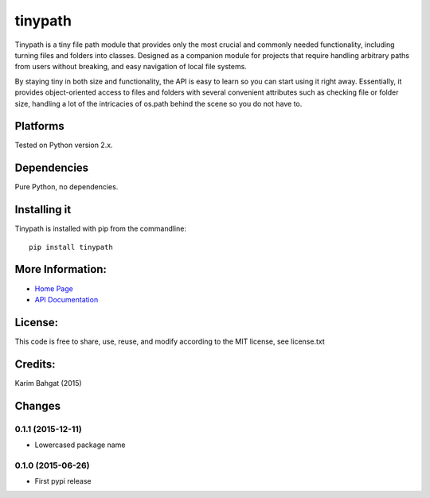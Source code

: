 tinypath
========

Tinypath is a tiny file path module that provides only the most crucial
and commonly needed functionality, including turning files and folders
into classes. Designed as a companion module for projects that require
handling arbitrary paths from users without breaking, and easy
navigation of local file systems.

By staying tiny in both size and functionality, the API is easy to learn
so you can start using it right away. Essentially, it provides
object-oriented access to files and folders with several convenient
attributes such as checking file or folder size, handling a lot of the
intricacies of os.path behind the scene so you do not have to.

Platforms
---------

Tested on Python version 2.x.

Dependencies
------------

Pure Python, no dependencies.

Installing it
-------------

Tinypath is installed with pip from the commandline:

::

    pip install tinypath

More Information:
-----------------

-  `Home Page <http://github.com/karimbahgat/tinypath>`__
-  `API Documentation <http://pythonhosted.org/tinypath>`__

License:
--------

This code is free to share, use, reuse, and modify according to the MIT
license, see license.txt

Credits:
--------

Karim Bahgat (2015)

Changes
-------

0.1.1 (2015-12-11)
~~~~~~~~~~~~~~~~~~

-  Lowercased package name

0.1.0 (2015-06-26)
~~~~~~~~~~~~~~~~~~

-  First pypi release
